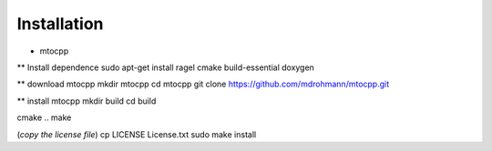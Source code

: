 .. _installation

***************************************
Installation
***************************************

* mtocpp

** Install dependence
sudo apt-get install ragel cmake build-essential doxygen

** download mtocpp
mkdir mtocpp
cd mtocpp
git clone https://github.com/mdrohmann/mtocpp.git

** install mtocpp
mkdir build
cd build

cmake ..
make

(*copy the license file*)
cp LICENSE License.txt
sudo make install
